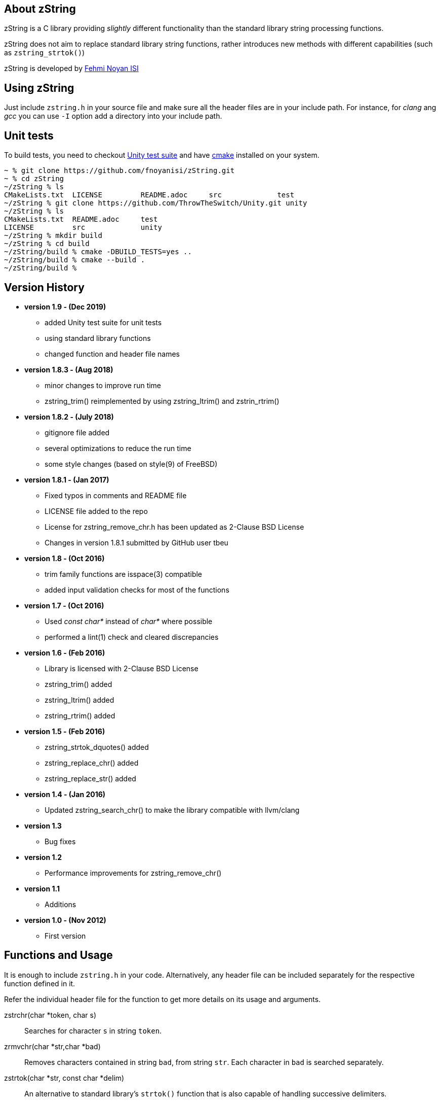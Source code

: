 == About zString

zString is a C library providing _slightly_ different functionality than the standard library string processing functions.

zString does not aim to replace standard library string functions, rather introduces new methods with different capabilities (such as `zstring_strtok()`)

zString is developed by mailto:fnoyanisi@yahoo.com[Fehmi Noyan ISI]

== Using zString
Just include `zstring.h` in your source file and make sure all the header files are in your include path. For instance, for _clang_ ang _gcc_ you can use `-I` option add a directory into your include path.

== Unit tests
To build tests, you need to checkout https://github.com/ThrowTheSwitch/Unity[Unity test suite] and have  https://cmake.org/overview/[cmake] installed on your system.

....
~ % git clone https://github.com/fnoyanisi/zString.git         
~ % cd zString 
~/zString % ls
CMakeLists.txt	LICENSE		README.adoc	src		test
~/zString % git clone https://github.com/ThrowTheSwitch/Unity.git unity
~/zString % ls
CMakeLists.txt	README.adoc	test
LICENSE		src		unity
~/zString % mkdir build
~/zString % cd build
~/zString/build % cmake -DBUILD_TESTS=yes ..
~/zString/build % cmake --build .
~/zString/build % 
....

== Version History
* *version 1.9 - (Dec 2019)*   
** added Unity test suite for unit tests
** using standard library functions
** changed function and header file names

* *version 1.8.3 - (Aug 2018)*   
** minor changes to improve run time
** zstring_trim() reimplemented by using zstring_ltrim() and zstrin_rtrim()

* *version 1.8.2 - (July 2018)*   
** gitignore file added 
** several optimizations to reduce the run time 
** some style changes (based on style(9) of FreeBSD) 

* *version 1.8.1 - (Jan 2017)*   
** Fixed typos in comments and README file
** LICENSE file added to the repo
** License for zstring_remove_chr.h has been updated as 2-Clause BSD License
** Changes in version 1.8.1 submitted by GitHub user tbeu 

* *version 1.8 - (Oct 2016)*   
** trim family functions are isspace(3) compatible 
** added input validation checks for most of the functions  

* *version 1.7 - (Oct 2016)*   
** Used _const char*_ instead of _char*_ where possible
** performed a lint(1) check and cleared discrepancies  

* *version 1.6 - (Feb 2016)*   
** Library is licensed with 2-Clause BSD License
** zstring_trim() added
** zstring_ltrim() added
** zstring_rtrim() added

* *version 1.5 - (Feb 2016)*   
** zstring_strtok_dquotes() added
** zstring_replace_chr() added
** zstring_replace_str() added

* *version 1.4 - (Jan 2016)*   
** Updated zstring_search_chr() to make the library compatible with llvm/clang

* *version 1.3*	
** Bug fixes

* *version 1.2*	
** Performance improvements for zstring_remove_chr()

* *version 1.1*	
** Additions

* *version 1.0 - (Nov 2012)*	
** First version

== Functions and Usage 

It is enough to include `zstring.h` in your code. Alternatively, any header file can be included separately for the respective function defined in it.

Refer the individual header file for the function to get more details on its usage and arguments.

zstrchr(char *token, char s)::
Searches for character `s` in string `token`.

zrmvchr(char *str,char *bad)::
Removes characters contained in string `bad`, from string `str`. Each
character in `bad` is searched separately. 

zstrtok(char *str, const char *delim)::
An alternative to standard library's `strtok()` function that is also capable of
handling successive delimiters.

zstrtok_d(char *str, const char *delim, const char quote)::
Extended version of `zStrtok()` that treats any text enclosed within `quote`
characters as a single entry even if `delim` is included in it. 

zrepchr(char *str, char x, char y)::
Replaces every occurrence of character `x` with character `y` within string `str`.

zrepstr(char *str, char *x, char *y)::
Replaces every occurrence of string `x` with string `y` within string `str`.

zstrtrm(char *str)::
Trims leading and trailing white-space characters from the character string `str`.

zstrtrm_l(char *str)::
Trims leading white-space characters from the character string `str`.

zstrtrm_r(char *str)::
Trims trailing white-space characters from the character string `str`.

== License

zString can be distributed, modified and used under the terms of 2-clause BSD license. 

